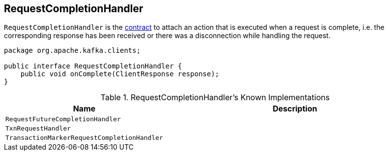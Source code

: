 == [[RequestCompletionHandler]] RequestCompletionHandler

`RequestCompletionHandler` is the <<contract, contract>> to attach an action that is executed when a request is complete, i.e. the corresponding response has been received or there was a disconnection while handling the request.

[[contract]]
[[onComplete]]
[source, java]
----
package org.apache.kafka.clients;

public interface RequestCompletionHandler {
    public void onComplete(ClientResponse response);
}
----

[[known-implementations]]
.RequestCompletionHandler's Known Implementations
[cols="1,2",options="header",width="100%"]
|===
| Name
| Description

| [[RequestFutureCompletionHandler]] `RequestFutureCompletionHandler`
|

| [[TxnRequestHandler]] `TxnRequestHandler`
|

| [[TransactionMarkerRequestCompletionHandler]] `TransactionMarkerRequestCompletionHandler`
|
|===
